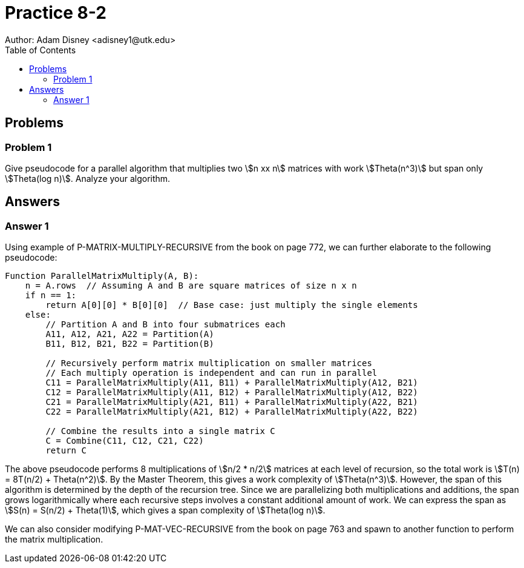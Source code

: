 :stem:

= Practice 8-2
Author: Adam Disney <adisney1@utk.edu>
:toc:

== Problems

=== Problem 1
Give pseudocode for a parallel algorithm that multiplies two stem:[n xx n]
matrices with work stem:[Theta(n^3)] but span only stem:[Theta(log n)]. Analyze
your algorithm.


== Answers

=== Answer 1

Using example of P-MATRIX-MULTIPLY-RECURSIVE from the book on page 772, we can further elaborate to the following pseudocode:

----
Function ParallelMatrixMultiply(A, B):
    n = A.rows  // Assuming A and B are square matrices of size n x n
    if n == 1:
        return A[0][0] * B[0][0]  // Base case: just multiply the single elements
    else:
        // Partition A and B into four submatrices each
        A11, A12, A21, A22 = Partition(A)
        B11, B12, B21, B22 = Partition(B)
        
        // Recursively perform matrix multiplication on smaller matrices
        // Each multiply operation is independent and can run in parallel
        C11 = ParallelMatrixMultiply(A11, B11) + ParallelMatrixMultiply(A12, B21)
        C12 = ParallelMatrixMultiply(A11, B12) + ParallelMatrixMultiply(A12, B22)
        C21 = ParallelMatrixMultiply(A21, B11) + ParallelMatrixMultiply(A22, B21)
        C22 = ParallelMatrixMultiply(A21, B12) + ParallelMatrixMultiply(A22, B22)
        
        // Combine the results into a single matrix C
        C = Combine(C11, C12, C21, C22)
        return C
----

The above pseudocode performs 8 multiplications of stem:[n/2 * n/2] matrices at each level of recursion, so the total work is stem:[T(n) = 8T(n/2) + Theta(n^2)]. By the Master Theorem, this gives a work complexity of stem:[Theta(n^3)].
However, the span of this algorithm is determined by the depth of the recursion tree. Since we are parallelizing both multiplications and additions, the span grows logarithmically where each recursive steps involves a constant additional amount of work. We can express the span as stem:[S(n) = S(n/2) + Theta(1)], which gives a span complexity of stem:[Theta(log n)].

We can also consider modifying P-MAT-VEC-RECURSIVE from the book on page 763 and spawn to another function to perform the matrix multiplication.